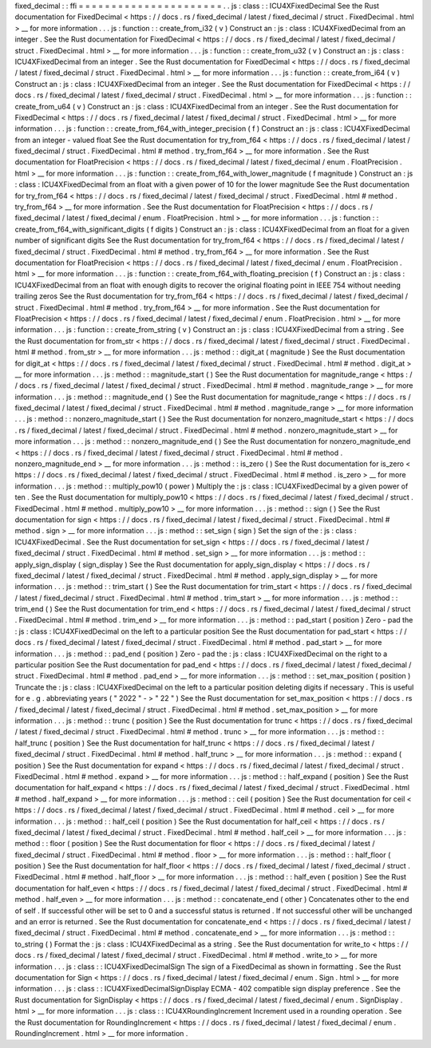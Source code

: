 fixed_decimal
:
:
ffi
=
=
=
=
=
=
=
=
=
=
=
=
=
=
=
=
=
=
=
=
=
=
.
.
js
:
class
:
:
ICU4XFixedDecimal
See
the
Rust
documentation
for
FixedDecimal
<
https
:
/
/
docs
.
rs
/
fixed_decimal
/
latest
/
fixed_decimal
/
struct
.
FixedDecimal
.
html
>
__
for
more
information
.
.
.
js
:
function
:
:
create_from_i32
(
v
)
Construct
an
:
js
:
class
:
ICU4XFixedDecimal
from
an
integer
.
See
the
Rust
documentation
for
FixedDecimal
<
https
:
/
/
docs
.
rs
/
fixed_decimal
/
latest
/
fixed_decimal
/
struct
.
FixedDecimal
.
html
>
__
for
more
information
.
.
.
js
:
function
:
:
create_from_u32
(
v
)
Construct
an
:
js
:
class
:
ICU4XFixedDecimal
from
an
integer
.
See
the
Rust
documentation
for
FixedDecimal
<
https
:
/
/
docs
.
rs
/
fixed_decimal
/
latest
/
fixed_decimal
/
struct
.
FixedDecimal
.
html
>
__
for
more
information
.
.
.
js
:
function
:
:
create_from_i64
(
v
)
Construct
an
:
js
:
class
:
ICU4XFixedDecimal
from
an
integer
.
See
the
Rust
documentation
for
FixedDecimal
<
https
:
/
/
docs
.
rs
/
fixed_decimal
/
latest
/
fixed_decimal
/
struct
.
FixedDecimal
.
html
>
__
for
more
information
.
.
.
js
:
function
:
:
create_from_u64
(
v
)
Construct
an
:
js
:
class
:
ICU4XFixedDecimal
from
an
integer
.
See
the
Rust
documentation
for
FixedDecimal
<
https
:
/
/
docs
.
rs
/
fixed_decimal
/
latest
/
fixed_decimal
/
struct
.
FixedDecimal
.
html
>
__
for
more
information
.
.
.
js
:
function
:
:
create_from_f64_with_integer_precision
(
f
)
Construct
an
:
js
:
class
:
ICU4XFixedDecimal
from
an
integer
-
valued
float
See
the
Rust
documentation
for
try_from_f64
<
https
:
/
/
docs
.
rs
/
fixed_decimal
/
latest
/
fixed_decimal
/
struct
.
FixedDecimal
.
html
#
method
.
try_from_f64
>
__
for
more
information
.
See
the
Rust
documentation
for
FloatPrecision
<
https
:
/
/
docs
.
rs
/
fixed_decimal
/
latest
/
fixed_decimal
/
enum
.
FloatPrecision
.
html
>
__
for
more
information
.
.
.
js
:
function
:
:
create_from_f64_with_lower_magnitude
(
f
magnitude
)
Construct
an
:
js
:
class
:
ICU4XFixedDecimal
from
an
float
with
a
given
power
of
10
for
the
lower
magnitude
See
the
Rust
documentation
for
try_from_f64
<
https
:
/
/
docs
.
rs
/
fixed_decimal
/
latest
/
fixed_decimal
/
struct
.
FixedDecimal
.
html
#
method
.
try_from_f64
>
__
for
more
information
.
See
the
Rust
documentation
for
FloatPrecision
<
https
:
/
/
docs
.
rs
/
fixed_decimal
/
latest
/
fixed_decimal
/
enum
.
FloatPrecision
.
html
>
__
for
more
information
.
.
.
js
:
function
:
:
create_from_f64_with_significant_digits
(
f
digits
)
Construct
an
:
js
:
class
:
ICU4XFixedDecimal
from
an
float
for
a
given
number
of
significant
digits
See
the
Rust
documentation
for
try_from_f64
<
https
:
/
/
docs
.
rs
/
fixed_decimal
/
latest
/
fixed_decimal
/
struct
.
FixedDecimal
.
html
#
method
.
try_from_f64
>
__
for
more
information
.
See
the
Rust
documentation
for
FloatPrecision
<
https
:
/
/
docs
.
rs
/
fixed_decimal
/
latest
/
fixed_decimal
/
enum
.
FloatPrecision
.
html
>
__
for
more
information
.
.
.
js
:
function
:
:
create_from_f64_with_floating_precision
(
f
)
Construct
an
:
js
:
class
:
ICU4XFixedDecimal
from
an
float
with
enough
digits
to
recover
the
original
floating
point
in
IEEE
754
without
needing
trailing
zeros
See
the
Rust
documentation
for
try_from_f64
<
https
:
/
/
docs
.
rs
/
fixed_decimal
/
latest
/
fixed_decimal
/
struct
.
FixedDecimal
.
html
#
method
.
try_from_f64
>
__
for
more
information
.
See
the
Rust
documentation
for
FloatPrecision
<
https
:
/
/
docs
.
rs
/
fixed_decimal
/
latest
/
fixed_decimal
/
enum
.
FloatPrecision
.
html
>
__
for
more
information
.
.
.
js
:
function
:
:
create_from_string
(
v
)
Construct
an
:
js
:
class
:
ICU4XFixedDecimal
from
a
string
.
See
the
Rust
documentation
for
from_str
<
https
:
/
/
docs
.
rs
/
fixed_decimal
/
latest
/
fixed_decimal
/
struct
.
FixedDecimal
.
html
#
method
.
from_str
>
__
for
more
information
.
.
.
js
:
method
:
:
digit_at
(
magnitude
)
See
the
Rust
documentation
for
digit_at
<
https
:
/
/
docs
.
rs
/
fixed_decimal
/
latest
/
fixed_decimal
/
struct
.
FixedDecimal
.
html
#
method
.
digit_at
>
__
for
more
information
.
.
.
js
:
method
:
:
magnitude_start
(
)
See
the
Rust
documentation
for
magnitude_range
<
https
:
/
/
docs
.
rs
/
fixed_decimal
/
latest
/
fixed_decimal
/
struct
.
FixedDecimal
.
html
#
method
.
magnitude_range
>
__
for
more
information
.
.
.
js
:
method
:
:
magnitude_end
(
)
See
the
Rust
documentation
for
magnitude_range
<
https
:
/
/
docs
.
rs
/
fixed_decimal
/
latest
/
fixed_decimal
/
struct
.
FixedDecimal
.
html
#
method
.
magnitude_range
>
__
for
more
information
.
.
.
js
:
method
:
:
nonzero_magnitude_start
(
)
See
the
Rust
documentation
for
nonzero_magnitude_start
<
https
:
/
/
docs
.
rs
/
fixed_decimal
/
latest
/
fixed_decimal
/
struct
.
FixedDecimal
.
html
#
method
.
nonzero_magnitude_start
>
__
for
more
information
.
.
.
js
:
method
:
:
nonzero_magnitude_end
(
)
See
the
Rust
documentation
for
nonzero_magnitude_end
<
https
:
/
/
docs
.
rs
/
fixed_decimal
/
latest
/
fixed_decimal
/
struct
.
FixedDecimal
.
html
#
method
.
nonzero_magnitude_end
>
__
for
more
information
.
.
.
js
:
method
:
:
is_zero
(
)
See
the
Rust
documentation
for
is_zero
<
https
:
/
/
docs
.
rs
/
fixed_decimal
/
latest
/
fixed_decimal
/
struct
.
FixedDecimal
.
html
#
method
.
is_zero
>
__
for
more
information
.
.
.
js
:
method
:
:
multiply_pow10
(
power
)
Multiply
the
:
js
:
class
:
ICU4XFixedDecimal
by
a
given
power
of
ten
.
See
the
Rust
documentation
for
multiply_pow10
<
https
:
/
/
docs
.
rs
/
fixed_decimal
/
latest
/
fixed_decimal
/
struct
.
FixedDecimal
.
html
#
method
.
multiply_pow10
>
__
for
more
information
.
.
.
js
:
method
:
:
sign
(
)
See
the
Rust
documentation
for
sign
<
https
:
/
/
docs
.
rs
/
fixed_decimal
/
latest
/
fixed_decimal
/
struct
.
FixedDecimal
.
html
#
method
.
sign
>
__
for
more
information
.
.
.
js
:
method
:
:
set_sign
(
sign
)
Set
the
sign
of
the
:
js
:
class
:
ICU4XFixedDecimal
.
See
the
Rust
documentation
for
set_sign
<
https
:
/
/
docs
.
rs
/
fixed_decimal
/
latest
/
fixed_decimal
/
struct
.
FixedDecimal
.
html
#
method
.
set_sign
>
__
for
more
information
.
.
.
js
:
method
:
:
apply_sign_display
(
sign_display
)
See
the
Rust
documentation
for
apply_sign_display
<
https
:
/
/
docs
.
rs
/
fixed_decimal
/
latest
/
fixed_decimal
/
struct
.
FixedDecimal
.
html
#
method
.
apply_sign_display
>
__
for
more
information
.
.
.
js
:
method
:
:
trim_start
(
)
See
the
Rust
documentation
for
trim_start
<
https
:
/
/
docs
.
rs
/
fixed_decimal
/
latest
/
fixed_decimal
/
struct
.
FixedDecimal
.
html
#
method
.
trim_start
>
__
for
more
information
.
.
.
js
:
method
:
:
trim_end
(
)
See
the
Rust
documentation
for
trim_end
<
https
:
/
/
docs
.
rs
/
fixed_decimal
/
latest
/
fixed_decimal
/
struct
.
FixedDecimal
.
html
#
method
.
trim_end
>
__
for
more
information
.
.
.
js
:
method
:
:
pad_start
(
position
)
Zero
-
pad
the
:
js
:
class
:
ICU4XFixedDecimal
on
the
left
to
a
particular
position
See
the
Rust
documentation
for
pad_start
<
https
:
/
/
docs
.
rs
/
fixed_decimal
/
latest
/
fixed_decimal
/
struct
.
FixedDecimal
.
html
#
method
.
pad_start
>
__
for
more
information
.
.
.
js
:
method
:
:
pad_end
(
position
)
Zero
-
pad
the
:
js
:
class
:
ICU4XFixedDecimal
on
the
right
to
a
particular
position
See
the
Rust
documentation
for
pad_end
<
https
:
/
/
docs
.
rs
/
fixed_decimal
/
latest
/
fixed_decimal
/
struct
.
FixedDecimal
.
html
#
method
.
pad_end
>
__
for
more
information
.
.
.
js
:
method
:
:
set_max_position
(
position
)
Truncate
the
:
js
:
class
:
ICU4XFixedDecimal
on
the
left
to
a
particular
position
deleting
digits
if
necessary
.
This
is
useful
for
e
.
g
.
abbreviating
years
(
"
2022
"
-
>
"
22
"
)
See
the
Rust
documentation
for
set_max_position
<
https
:
/
/
docs
.
rs
/
fixed_decimal
/
latest
/
fixed_decimal
/
struct
.
FixedDecimal
.
html
#
method
.
set_max_position
>
__
for
more
information
.
.
.
js
:
method
:
:
trunc
(
position
)
See
the
Rust
documentation
for
trunc
<
https
:
/
/
docs
.
rs
/
fixed_decimal
/
latest
/
fixed_decimal
/
struct
.
FixedDecimal
.
html
#
method
.
trunc
>
__
for
more
information
.
.
.
js
:
method
:
:
half_trunc
(
position
)
See
the
Rust
documentation
for
half_trunc
<
https
:
/
/
docs
.
rs
/
fixed_decimal
/
latest
/
fixed_decimal
/
struct
.
FixedDecimal
.
html
#
method
.
half_trunc
>
__
for
more
information
.
.
.
js
:
method
:
:
expand
(
position
)
See
the
Rust
documentation
for
expand
<
https
:
/
/
docs
.
rs
/
fixed_decimal
/
latest
/
fixed_decimal
/
struct
.
FixedDecimal
.
html
#
method
.
expand
>
__
for
more
information
.
.
.
js
:
method
:
:
half_expand
(
position
)
See
the
Rust
documentation
for
half_expand
<
https
:
/
/
docs
.
rs
/
fixed_decimal
/
latest
/
fixed_decimal
/
struct
.
FixedDecimal
.
html
#
method
.
half_expand
>
__
for
more
information
.
.
.
js
:
method
:
:
ceil
(
position
)
See
the
Rust
documentation
for
ceil
<
https
:
/
/
docs
.
rs
/
fixed_decimal
/
latest
/
fixed_decimal
/
struct
.
FixedDecimal
.
html
#
method
.
ceil
>
__
for
more
information
.
.
.
js
:
method
:
:
half_ceil
(
position
)
See
the
Rust
documentation
for
half_ceil
<
https
:
/
/
docs
.
rs
/
fixed_decimal
/
latest
/
fixed_decimal
/
struct
.
FixedDecimal
.
html
#
method
.
half_ceil
>
__
for
more
information
.
.
.
js
:
method
:
:
floor
(
position
)
See
the
Rust
documentation
for
floor
<
https
:
/
/
docs
.
rs
/
fixed_decimal
/
latest
/
fixed_decimal
/
struct
.
FixedDecimal
.
html
#
method
.
floor
>
__
for
more
information
.
.
.
js
:
method
:
:
half_floor
(
position
)
See
the
Rust
documentation
for
half_floor
<
https
:
/
/
docs
.
rs
/
fixed_decimal
/
latest
/
fixed_decimal
/
struct
.
FixedDecimal
.
html
#
method
.
half_floor
>
__
for
more
information
.
.
.
js
:
method
:
:
half_even
(
position
)
See
the
Rust
documentation
for
half_even
<
https
:
/
/
docs
.
rs
/
fixed_decimal
/
latest
/
fixed_decimal
/
struct
.
FixedDecimal
.
html
#
method
.
half_even
>
__
for
more
information
.
.
.
js
:
method
:
:
concatenate_end
(
other
)
Concatenates
other
to
the
end
of
self
.
If
successful
other
will
be
set
to
0
and
a
successful
status
is
returned
.
If
not
successful
other
will
be
unchanged
and
an
error
is
returned
.
See
the
Rust
documentation
for
concatenate_end
<
https
:
/
/
docs
.
rs
/
fixed_decimal
/
latest
/
fixed_decimal
/
struct
.
FixedDecimal
.
html
#
method
.
concatenate_end
>
__
for
more
information
.
.
.
js
:
method
:
:
to_string
(
)
Format
the
:
js
:
class
:
ICU4XFixedDecimal
as
a
string
.
See
the
Rust
documentation
for
write_to
<
https
:
/
/
docs
.
rs
/
fixed_decimal
/
latest
/
fixed_decimal
/
struct
.
FixedDecimal
.
html
#
method
.
write_to
>
__
for
more
information
.
.
.
js
:
class
:
:
ICU4XFixedDecimalSign
The
sign
of
a
FixedDecimal
as
shown
in
formatting
.
See
the
Rust
documentation
for
Sign
<
https
:
/
/
docs
.
rs
/
fixed_decimal
/
latest
/
fixed_decimal
/
enum
.
Sign
.
html
>
__
for
more
information
.
.
.
js
:
class
:
:
ICU4XFixedDecimalSignDisplay
ECMA
-
402
compatible
sign
display
preference
.
See
the
Rust
documentation
for
SignDisplay
<
https
:
/
/
docs
.
rs
/
fixed_decimal
/
latest
/
fixed_decimal
/
enum
.
SignDisplay
.
html
>
__
for
more
information
.
.
.
js
:
class
:
:
ICU4XRoundingIncrement
Increment
used
in
a
rounding
operation
.
See
the
Rust
documentation
for
RoundingIncrement
<
https
:
/
/
docs
.
rs
/
fixed_decimal
/
latest
/
fixed_decimal
/
enum
.
RoundingIncrement
.
html
>
__
for
more
information
.
